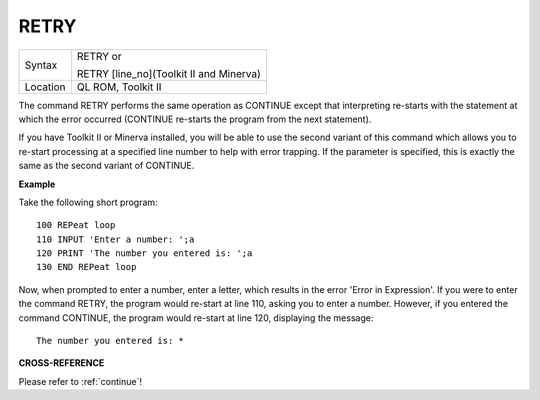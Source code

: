 ..  _retry:

RETRY
=====

+----------+------------------------------------------------------------------+
| Syntax   | RETRY  or                                                        |
|          |                                                                  |
|          | RETRY [line\_no](Toolkit II and Minerva)                         |
+----------+------------------------------------------------------------------+
| Location | QL ROM, Toolkit II                                               |
+----------+------------------------------------------------------------------+

The command RETRY performs the same operation as CONTINUE
except that interpreting re-starts with the statement at which the
error occurred (CONTINUE re-starts the program from the next statement).

If you have Toolkit II or Minerva installed, you will be able to use the
second variant of this command which allows you to re-start processing
at a specified line number to help with error trapping. If the parameter
is specified, this is exactly the same as the second variant of
CONTINUE.

**Example**

Take the following short program::

    100 REPeat loop
    110 INPUT 'Enter a number: ';a
    120 PRINT 'The number you entered is: ';a
    130 END REPeat loop

Now, when prompted to enter a number, enter a letter, which results in
the error 'Error in Expression'. If you were to enter the command RETRY,
the program would re-start at line 110, asking you to enter a number.
However, if you entered the command CONTINUE, the program would re-start
at line 120, displaying the message::

    The number you entered is: *

**CROSS-REFERENCE**

Please refer to :ref:`continue`!

